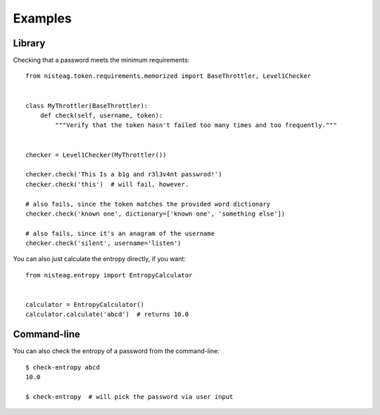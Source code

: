 Examples
========

Library
-------

Checking that a password meets the minimum requirements::

    from nisteag.token.requirements.memorized import BaseThrottler, Level1Checker


    class MyThrottler(BaseThrottler):
        def check(self, username, token):
            """Verify that the token hasn't failed too many times and too frequently."""


    checker = Level1Checker(MyThrottler())

    checker.check('This Is a b1g and r3l3v4nt passwrod!')
    checker.check('this')  # will fail, however.

    # also fails, since the token matches the provided word dictionary
    checker.check('known one', dictionary=['known one', 'something else'])

    # also fails, since it's an anagram of the username
    checker.check('silent', username='listen')

You can also just calculate the entropy directly, if you want::

    from nisteag.entropy import EntropyCalculator


    calculator = EntropyCalculator()
    calculator.calculate('abcd')  # returns 10.0

.. _command-line:

Command-line
------------

You can also check the entropy of a password from the command-line::

    $ check-entropy abcd
    10.0

    $ check-entropy  # will pick the password via user input
